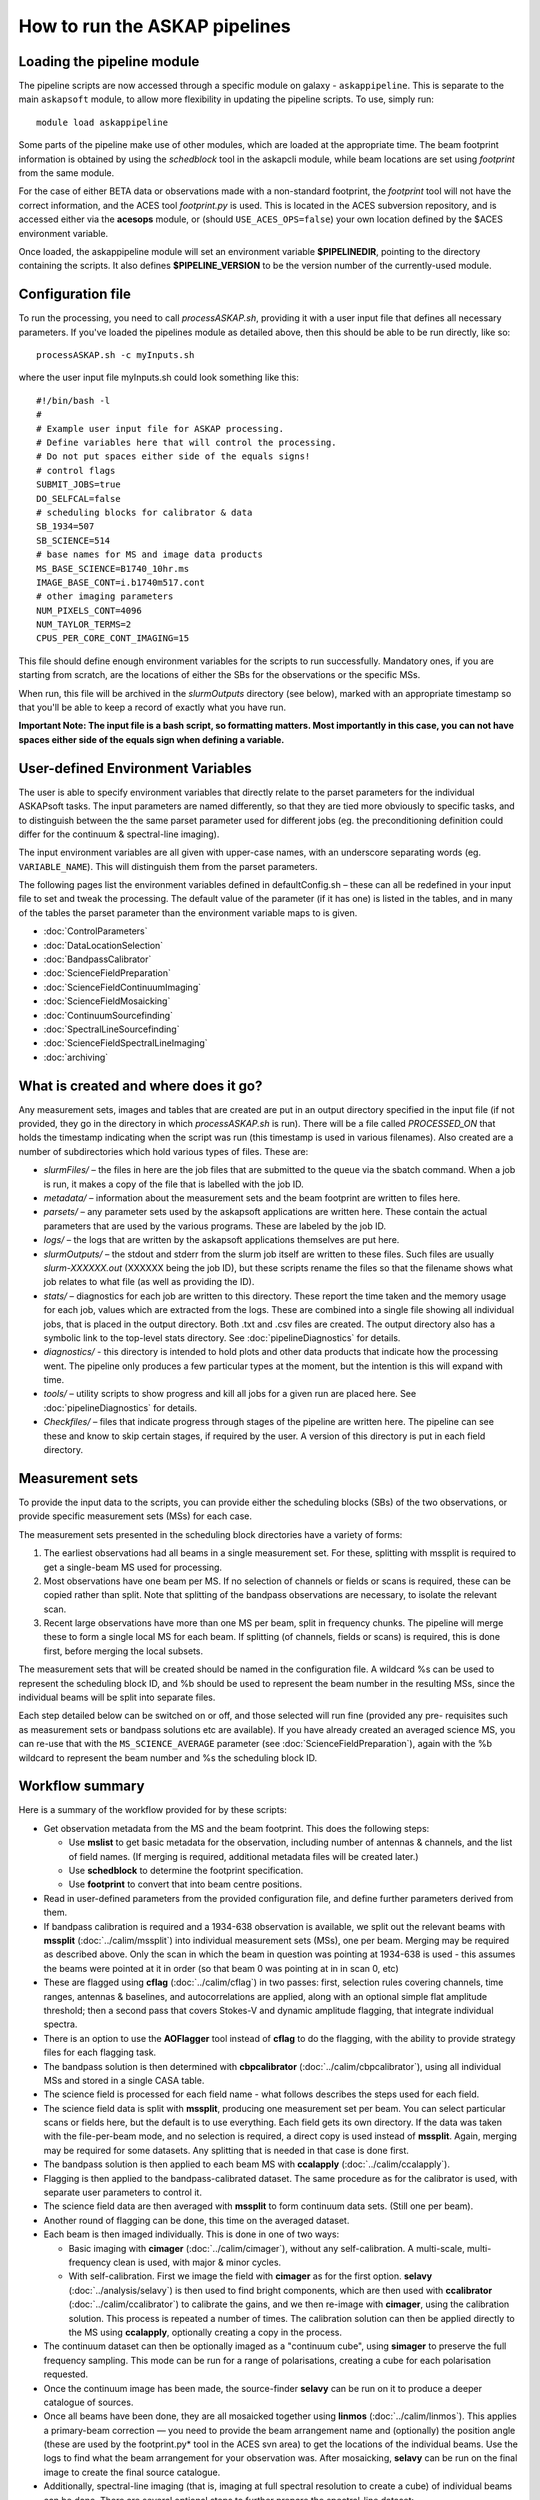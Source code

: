 How to run the ASKAP pipelines
==============================

Loading the pipeline module
---------------------------

The pipeline scripts are now accessed through a specific module on
galaxy - ``askappipeline``. This is separate to the main ``askapsoft``
module, to allow more flexibility in updating the pipeline scripts. To
use, simply run::

  module load askappipeline

Some parts of the pipeline make use of other modules, which are loaded
at the appropriate time. The beam footprint information is obtained by
using the *schedblock* tool in the askapcli module, while beam
locations are set using *footprint* from the same module.

For the case of either BETA data or observations made with a
non-standard footprint, the *footprint* tool will not have the correct
information, and the ACES tool *footprint.py* is used. This is located
in the ACES subversion repository, and is accessed either via the
**acesops** module, or (should ``USE_ACES_OPS=false``) your own
location defined by the $ACES environment variable.

Once loaded, the askappipeline module will set an environment variable
**$PIPELINEDIR**, pointing to the directory containing the scripts. It
also defines **$PIPELINE_VERSION** to be the version number of the
currently-used module.

Configuration file
------------------

To run the processing, you need to call *processASKAP.sh*, providing it
with a user input file that defines all necessary parameters. If
you've loaded the pipelines module as detailed above, then this should
be able to be run directly, like so::

  processASKAP.sh -c myInputs.sh

where the user input file myInputs.sh could look something like this::

  #!/bin/bash -l
  #
  # Example user input file for ASKAP processing.
  # Define variables here that will control the processing.
  # Do not put spaces either side of the equals signs!
  # control flags
  SUBMIT_JOBS=true
  DO_SELFCAL=false
  # scheduling blocks for calibrator & data
  SB_1934=507
  SB_SCIENCE=514
  # base names for MS and image data products
  MS_BASE_SCIENCE=B1740_10hr.ms
  IMAGE_BASE_CONT=i.b1740m517.cont
  # other imaging parameters
  NUM_PIXELS_CONT=4096
  NUM_TAYLOR_TERMS=2
  CPUS_PER_CORE_CONT_IMAGING=15

This file should define enough environment variables for the scripts
to run successfully. Mandatory ones, if you are starting from scratch,
are the locations of either the SBs for the observations or the
specific MSs.

When run, this file will be archived in the *slurmOutputs* directory
(see below), marked with an appropriate timestamp so that you'll be
able to keep a record of exactly what you have run.

**Important Note: The input file is a bash script, so formatting
matters. Most importantly in this case, you can not have spaces either
side of the equals sign when defining a variable.**

User-defined Environment Variables
----------------------------------

The user is able to specify environment variables that directly relate
to the parset parameters for the individual ASKAPsoft tasks. The input
parameters are named differently, so that they are tied more obviously
to specific tasks, and to distinguish between the the same parset
parameter used for different jobs (eg. the preconditioning definition
could differ for the continuum & spectral-line imaging).

The input environment variables are all given with upper-case names,
with an underscore separating words (eg. ``VARIABLE_NAME``). This will
distinguish them from the parset parameters.

The following pages list the environment variables defined in
defaultConfig.sh – these can all be redefined in your input file to
set and tweak the processing. The default value of the parameter (if
it has one) is listed in the tables, and in many of the tables the
parset parameter than the environment variable maps to is given.

* :doc:`ControlParameters`
* :doc:`DataLocationSelection`
* :doc:`BandpassCalibrator`
* :doc:`ScienceFieldPreparation`
* :doc:`ScienceFieldContinuumImaging`
* :doc:`ScienceFieldMosaicking`
* :doc:`ContinuumSourcefinding`
* :doc:`SpectralLineSourcefinding`
* :doc:`ScienceFieldSpectralLineImaging`
* :doc:`archiving`



What is created and where does it go?
-------------------------------------

Any measurement sets, images and tables that are created are put in an
output directory specified in the input file (if not provided, they go in
the directory in which *processASKAP.sh* is run). There will be a file
called *PROCESSED_ON* that holds the timestamp indicating when the
script was run (this timestamp is used in various filenames). Also
created are a number of subdirectories which hold various types of
files. These are:

* *slurmFiles/* – the files in here are the job files that are submitted
  to the queue via the sbatch command. When a job is run, it makes a
  copy of the file that is labelled with the job ID.
* *metadata/* – information about the measurement sets and the beam
  footprint are written to files here.
* *parsets/* – any parameter sets used by the askapsoft applications
  are written here. These contain the actual parameters that are used
  by the various programs. These are labeled by the job ID.
* *logs/* – the logs that are written by the askapsoft applications
  themselves are put here.
* *slurmOutputs/* – the stdout and stderr from the slurm job itself
  are written to these files. Such files are usually
  *slurm-XXXXXX.out* (XXXXXX being the job ID), but these scripts
  rename the files so that the filename shows what job relates to what
  file (as well as providing the ID).
* *stats/* – diagnostics for each job are written to this
  directory. These report the time taken and the memory usage for each
  job, values which are extracted from the logs. These are combined
  into a single file showing all individual jobs, that is placed in
  the output directory. Both .txt and .csv files are created. The
  output directory also has a symbolic link to the top-level stats
  directory. See :doc:`pipelineDiagnostics` for details.
* *diagnostics/* - this directory is intended to hold plots and other
  data products that indicate how the processing went. The pipeline only
  produces a few particular types at the moment, but the intention is
  this will expand with time.
* *tools/* – utility scripts to show progress and kill all jobs for a
  given run are placed here. See :doc:`pipelineDiagnostics` for
  details.
* *Checkfiles/* – files that indicate progress through stages of the
  pipeline are written here. The pipeline can see these and know to
  skip certain stages, if required by the user. A version of this
  directory is put in each field directory.

Measurement sets
----------------

To provide the input data to the scripts, you can provide either the
scheduling blocks (SBs) of the two observations, or provide specific
measurement sets (MSs) for each case.

The measurement sets presented in the scheduling block directories have a variety of forms:

1. The earliest observations had all beams in a single measurement
   set. For these, splitting with mssplit is required to get a
   single-beam MS used for processing.
2. Most observations have one beam per MS. If no selection of channels
   or fields or scans is required, these can be copied rather than
   split. Note that splitting of the bandpass observations are
   necessary, to isolate the relevant scan.
3. Recent large observations have more than one MS per beam, split in
   frequency chunks. The pipeline will merge these to form a single
   local MS for each beam. If splitting (of channels, fields or scans)
   is required, this is done first, before merging the local subsets.

The measurement sets that will be created should be named in the
configuration file. A wildcard %s can be used to represent the
scheduling block ID, and %b should be used to represent the beam
number in the resulting MSs, since the individual beams will be split
into separate files.

Each step detailed below can be switched on or off, and those selected
will run fine (provided any pre- requisites such as measurement sets
or bandpass solutions etc are available). If you have already created
an averaged science MS, you can re-use that with the
``MS_SCIENCE_AVERAGE`` parameter (see :doc:`ScienceFieldPreparation`),
again with the %b wildcard to represent the beam number and %s the
scheduling block ID.

Workflow summary
----------------


Here is a summary of the workflow provided for by these scripts:

* Get observation metadata from the MS and the beam footprint. This
  does the following steps:

  * Use **mslist** to get basic metadata for the observation,
    including number of antennas & channels, and the list of field
    names. (If merging is required, additional metadata files will be
    created later.)
  * Use **schedblock** to determine the footprint specification.
  * Use **footprint** to convert that into beam centre positions.

* Read in user-defined parameters from the provided configuration
  file, and define further parameters derived from them.
* If bandpass calibration is required and a 1934-638 observation is
  available, we split out the relevant beams with **mssplit**
  (:doc:`../calim/mssplit`) into individual measurement sets (MSs),
  one per beam. Merging may be required as described above. Only the
  scan in which the beam in question was pointing at 1934-638 is
  used - this assumes the beams were pointed at it in order (so that
  beam 0 was pointing at in in scan 0, etc)
* These are flagged using **cflag** (:doc:`../calim/cflag`) in two
  passes: first, selection rules covering channels, time ranges, antennas & baselines, and
  autocorrelations are applied, along with an optional simple flat amplitude
  threshold; then a second pass that covers Stokes-V and dynamic
  amplitude flagging, that integrate individual spectra.
* There is an option to use the **AOFlagger** tool instead of **cflag** to
  do the flagging, with the ability to provide strategy files for each
  flagging task.
* The bandpass solution is then determined with **cbpcalibrator**
  (:doc:`../calim/cbpcalibrator`), using all individual MSs and stored
  in a single CASA table.
* The science field is processed for each field name - what follows
  describes the steps used for each field.
* The science field data is split with **mssplit**, producing one
  measurement set per beam. You can select particular scans or fields
  here, but the default is to use everything. Each field gets its own
  directory. If the data was taken with the file-per-beam mode, and no
  selection is required, a direct copy is used instead of
  **mssplit**. Again, merging may be required for some datasets. Any
  splitting that is needed in that case is done first.
* The bandpass solution is then applied to each beam MS with
  **ccalapply** (:doc:`../calim/ccalapply`).
* Flagging is then applied to the bandpass-calibrated dataset. The
  same procedure as for the calibrator is used, with separate user
  parameters to control it.
* The science field data are then averaged with **mssplit** to form
  continuum data sets. (Still one per beam).
* Another round of flagging can be done, this time on the averaged
  dataset.
* Each beam is then imaged individually. This is done in one of two
  ways:

  * Basic imaging with **cimager** (:doc:`../calim/cimager`), without
    any self-calibration. A multi-scale, multi-frequency clean is
    used, with major & minor cycles.
  * With self-calibration. First we image the field with **cimager**
    as for the first option. **selavy** (:doc:`../analysis/selavy`) is
    then used to find bright components, which are then used with
    **ccalibrator** (:doc:`../calim/ccalibrator`) to calibrate the
    gains, and we then re-image with **cimager**, using the
    calibration solution. This process is repeated a number of
    times. The calibration solution can then be applied directly to
    the MS using **ccalapply**, optionally creating a copy in the
    process.

* The continuum dataset can then be optionally imaged as a "continuum
  cube", using **simager** to preserve the full frequency
  sampling. This mode can be run for a range of polarisations,
  creating a cube for each polarisation requested.
* Once the continuum image has been made, the source-finder **selavy**
  can be run on it to produce a deeper catalogue of sources.
* Once all beams have been done, they are all mosaicked together using
  **linmos** (:doc:`../calim/linmos`). This applies a primary-beam
  correction — you need to provide the beam arrangement name and
  (optionally) the position angle (these are used by the
  footprint.py* tool in the ACES svn area) to get the locations of
  the individual beams. Use the logs to find what the beam
  arrangement for your observation was. After mosaicking, **selavy**
  can be run on the final image to create the final source
  catalogue.
* Additionally, spectral-line imaging (that is, imaging at
  full spectral resolution to create a cube) of individual beams can
  be done. There are several optional steps to further prepare the
  spectral-line dataset:

  * A nominated channel range can be copied to a new MS with
    **mssplit**.
  * The gains solution from the continuum self-calibration can be
    applied to the spectral-line MS using **ccalapply**.
  * The continuum can be subtracted from the spectral-line MS (using
    the clean model from the continuum imaging) using
    **ccontsubtract** (:doc:`../calim/ccontsubtract`).

* Once the spectral-line dataset is prepared, **simager**
  (:doc:`../calim/simager`) is used to do the spectral-line
  imaging. This creates a cube using a large number of processors,
  each independently imaging a single channel.

* There is a new task to remove the continuum from the image by
  fitting a low-order polynomial to each spectrum independently.

* Source-finding with **selavy** can then be run on the
  spectral-cubes.

* Finally a diagnostics script is run to produce QA & related
  plots. Details of diagnostic plots can be found on :doc:`validation`. 

Staging the processing
----------------------

As described on :doc:`../platform/comm_archive`, many datasets will
not reside on /astro, but only on the commissioning archive. They
can be restored by Operations staff if you wish to process (or
re-process) them. It is possible to set up your processing to start
immediately upon completion of the restoration process, by using the
**stage-processing.sh** script in the *askaputils* module. Typical
usage is::

  stage-processing.sh myconfig.sh <jobID>

where <jobID> is the slurm job ID of the restore job and 'myconfig.sh'
can be replaced with your configuration file. Run "stage-processing.sh
-h" for more information.
